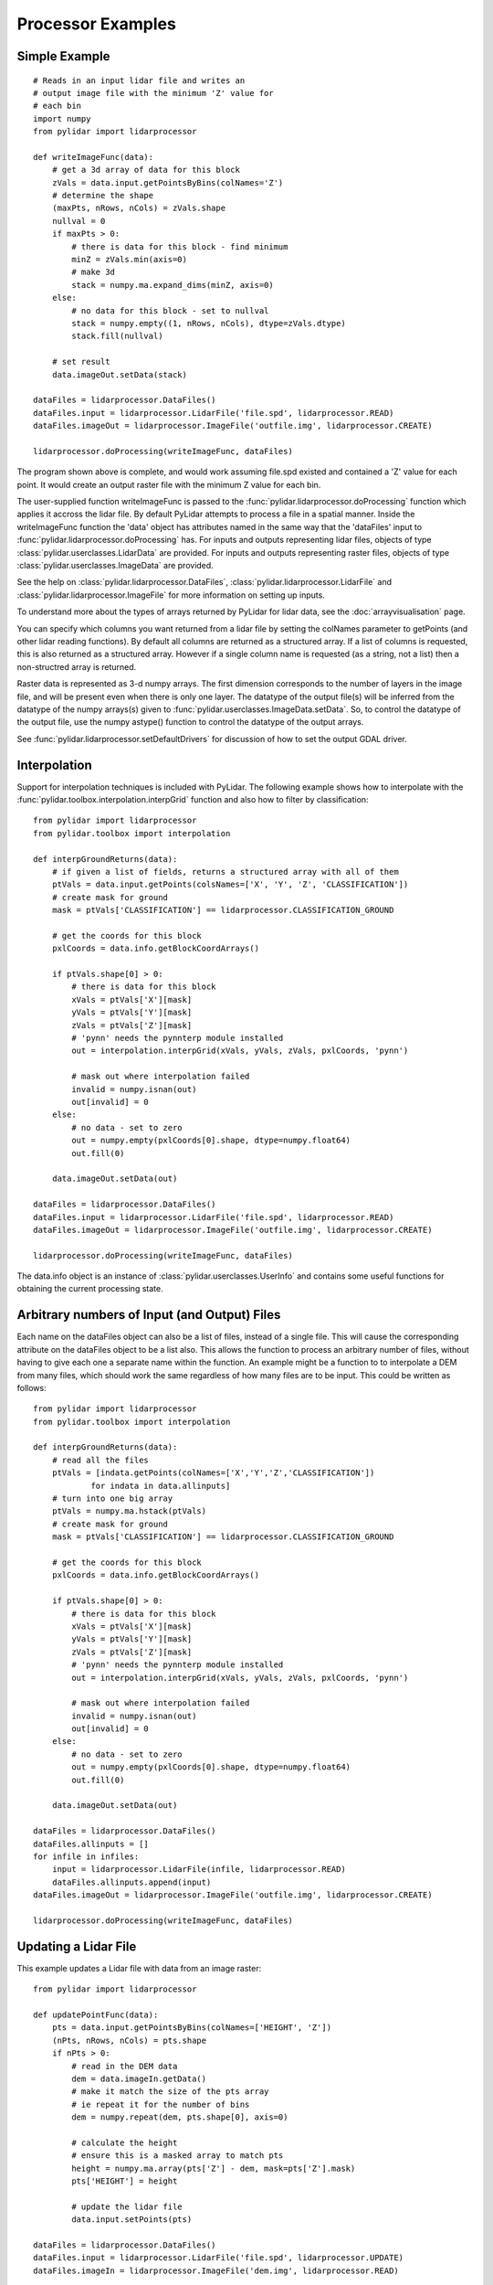 ==================
Processor Examples
==================

--------------
Simple Example
--------------

::

    # Reads in an input lidar file and writes an
    # output image file with the minimum 'Z' value for 
    # each bin
    import numpy
    from pylidar import lidarprocessor

    def writeImageFunc(data):
        # get a 3d array of data for this block
        zVals = data.input.getPointsByBins(colNames='Z')
        # determine the shape
        (maxPts, nRows, nCols) = zVals.shape
        nullval = 0
        if maxPts > 0:
            # there is data for this block - find minimum
            minZ = zVals.min(axis=0)
            # make 3d
            stack = numpy.ma.expand_dims(minZ, axis=0)
        else:
            # no data for this block - set to nullval
            stack = numpy.empty((1, nRows, nCols), dtype=zVals.dtype)
            stack.fill(nullval)

        # set result
        data.imageOut.setData(stack)

    dataFiles = lidarprocessor.DataFiles()
    dataFiles.input = lidarprocessor.LidarFile('file.spd', lidarprocessor.READ)
    dataFiles.imageOut = lidarprocessor.ImageFile('outfile.img', lidarprocessor.CREATE)

    lidarprocessor.doProcessing(writeImageFunc, dataFiles)

The program shown above is complete, and would work assuming file.spd existed and contained
a 'Z' value for each point. It would create an output raster file with the minimum Z value for each bin. 

The user-supplied function writeImageFunc is passed to the :func:`pylidar.lidarprocessor.doProcessing`
function which applies it accross the lidar file. By default PyLidar attempts to process a file
in a spatial manner. Inside the writeImageFunc function the 'data' object has attributes
named in the same way that the 'dataFiles' input to :func:`pylidar.lidarprocessor.doProcessing` has.
For inputs and outputs representing lidar files, objects of type :class:`pylidar.userclasses.LidarData`
are provided. For inputs and outputs representing raster files, objects of type
:class:`pylidar.userclasses.ImageData` are provided.

See the help on :class:`pylidar.lidarprocessor.DataFiles`, :class:`pylidar.lidarprocessor.LidarFile` and :class:`pylidar.lidarprocessor.ImageFile`
for more information on setting up inputs.

To understand more about the types of arrays returned by PyLidar for lidar data, 
see the :doc:`arrayvisualisation` page.

You can specify which columns you want returned from a lidar file by setting the colNames parameter
to getPoints (and other lidar reading functions). By default all columns are returned as a structured
array. If a list of columns is requested, this is also returned as a structured array. However if a
single column name is requested (as a string, not a list) then a non-structred array is returned.

Raster data is represented as 3-d numpy arrays. The first dimension corresponds to the number of layers in the image file, and will be present even when there is only one layer.
The datatype of the output file(s) will be inferred from the datatype of the numpy arrays(s) 
given to :func:`pylidar.userclasses.ImageData.setData`. So, to control the datatype of the output file, 
use the numpy astype() function to control the datatype of the output arrays.

See :func:`pylidar.lidarprocessor.setDefaultDrivers` for discussion of how to set the output GDAL driver.

-------------
Interpolation
-------------

Support for interpolation techniques is included with PyLidar. The following example shows how
to interpolate with the :func:`pylidar.toolbox.interpolation.interpGrid` function and also how
to filter by classification::

    from pylidar import lidarprocessor
    from pylidar.toolbox import interpolation

    def interpGroundReturns(data):
        # if given a list of fields, returns a structured array with all of them
        ptVals = data.input.getPoints(colsNames=['X', 'Y', 'Z', 'CLASSIFICATION'])
        # create mask for ground
        mask = ptVals['CLASSIFICATION'] == lidarprocessor.CLASSIFICATION_GROUND

        # get the coords for this block
        pxlCoords = data.info.getBlockCoordArrays()

        if ptVals.shape[0] > 0:
            # there is data for this block
            xVals = ptVals['X'][mask]
            yVals = ptVals['Y'][mask]
            zVals = ptVals['Z'][mask]
            # 'pynn' needs the pynnterp module installed
            out = interpolation.interpGrid(xVals, yVals, zVals, pxlCoords, 'pynn')

            # mask out where interpolation failed
            invalid = numpy.isnan(out)
            out[invalid] = 0
        else:
            # no data - set to zero
            out = numpy.empty(pxlCoords[0].shape, dtype=numpy.float64)
            out.fill(0)

        data.imageOut.setData(out)

    dataFiles = lidarprocessor.DataFiles()
    dataFiles.input = lidarprocessor.LidarFile('file.spd', lidarprocessor.READ)
    dataFiles.imageOut = lidarprocessor.ImageFile('outfile.img', lidarprocessor.CREATE)

    lidarprocessor.doProcessing(writeImageFunc, dataFiles)


The data.info object is an instance of :class:`pylidar.userclasses.UserInfo` and contains
some useful functions for obtaining the current processing state.

---------------------------------------------
Arbitrary numbers of Input (and Output) Files
---------------------------------------------

Each name on the dataFiles object can also be a list of files, instead of a single file. 
This will cause the corresponding attribute on the dataFiles object to be a list also. 
This allows the function to process an arbitrary number of files, without having to give each one a separate name 
within the function. An example might be a function to to interpolate a DEM from many files, 
which should work the same regardless of how many files are to be input. This could be written as follows::

    from pylidar import lidarprocessor
    from pylidar.toolbox import interpolation

    def interpGroundReturns(data):
        # read all the files
        ptVals = [indata.getPoints(colNames=['X','Y','Z','CLASSIFICATION']) 
                for indata in data.allinputs]
        # turn into one big array
        ptVals = numpy.ma.hstack(ptVals)
        # create mask for ground
        mask = ptVals['CLASSIFICATION'] == lidarprocessor.CLASSIFICATION_GROUND

        # get the coords for this block
        pxlCoords = data.info.getBlockCoordArrays()

        if ptVals.shape[0] > 0:
            # there is data for this block
            xVals = ptVals['X'][mask]
            yVals = ptVals['Y'][mask]
            zVals = ptVals['Z'][mask]
            # 'pynn' needs the pynnterp module installed
            out = interpolation.interpGrid(xVals, yVals, zVals, pxlCoords, 'pynn')

            # mask out where interpolation failed
            invalid = numpy.isnan(out)
            out[invalid] = 0
        else:
            # no data - set to zero
            out = numpy.empty(pxlCoords[0].shape, dtype=numpy.float64)
            out.fill(0)

        data.imageOut.setData(out)

    dataFiles = lidarprocessor.DataFiles()
    dataFiles.allinputs = []
    for infile in infiles:
        input = lidarprocessor.LidarFile(infile, lidarprocessor.READ)
        dataFiles.allinputs.append(input)
    dataFiles.imageOut = lidarprocessor.ImageFile('outfile.img', lidarprocessor.CREATE)

    lidarprocessor.doProcessing(writeImageFunc, dataFiles)

---------------------
Updating a Lidar File
---------------------

This example updates a Lidar file with data from an image raster::

    from pylidar import lidarprocessor

    def updatePointFunc(data):
        pts = data.input.getPointsByBins(colNames=['HEIGHT', 'Z'])
        (nPts, nRows, nCols) = pts.shape
        if nPts > 0:
            # read in the DEM data
            dem = data.imageIn.getData()
            # make it match the size of the pts array
            # ie repeat it for the number of bins
            dem = numpy.repeat(dem, pts.shape[0], axis=0)
            
            # calculate the height
            # ensure this is a masked array to match pts
            height = numpy.ma.array(pts['Z'] - dem, mask=pts['Z'].mask)
            pts['HEIGHT'] = height

            # update the lidar file
            data.input.setPoints(pts)

    dataFiles = lidarprocessor.DataFiles()
    dataFiles.input = lidarprocessor.LidarFile('file.spd', lidarprocessor.UPDATE)
    dataFiles.imageIn = lidarprocessor.ImageFile('dem.img', lidarprocessor.READ)

    lidarprocessor.doProcessing(writeImageFunc, dataFiles)

If requesting a non-structured array like this::

    height = data.input.getPointsByBins(colNames='HEIGHT')

You will need to specify the colName when calling :func:`pylidar.userclasses.LidarData.setPoints`::

    data.input.setPoints(height, colName='HEIGHT')

New columns can be created in SPDV4 format by creating a new column in the structured
array passed to :func:`pylidar.userclasses.LidarData.setPoints`, or a new colName for 
non-structured arrays.

---------------------
Notes for using Numba
---------------------

`Numba <http://numba.pydata.org/>`_ is a useful tool for doing processing that can't
be done by whole of array operations. However, Numba cannot currently deal with masked arrays.
A solution is to pass the "data" and "mask" attributes of your masked array separately 
to a Numba function.

--------------------------
Passing Other Data Example
--------------------------

A mechanism is provided for passing data other than lidar or raster data in and out of the
user function. This is obviously useful for passing parameters into the processing. It can also be used to pass information out again, and to preserve data between calls to the function, since the otherargs object is preserved between blocks.

When invoking :func:`pylidar.lidarprocessor.doProcessing` there is an optional named argument 'otherArgs'.
This can be any python object, but will typically be an instance of the :class:`pylidar.lidarprocessor.OtherArgs` class. 
If supplied, then the use function should also expect to take this as its fourth argument. It will be supplied to every call to the user function, and pylidar will do nothing to it between calls.

An example of finding the average 'Z' value accross a Lidar file (showing only relevant lines)::

    def findAverage(data, otherargs):
        zVals = data.input.getPoints(colNames='Z')
        otherargs.tot += zVals.sum()
        otherargs.count += zVals.shape[0]

    otherargs = lidarprocessor.OtherArgs()
    otherargs.tot = 0.0
    otherargs.count = 0
    lidarprocessor.doProcessing(findAverage, dataFiles, otherArgs=otherargs)
    print('Average Z', otherargs.tot / otherargs.count)

-----------------------------------
Controlling Reading/Writing Example
-----------------------------------

This example shows how to use the :class:`pylidar.lidarprocessor.Controls` class to restrict 
processing to the extent of another image file::

    controls = lidarprocessor.Controls()
    controls.setReferenceImage('footprint.img')
    controls.setFootprint(lidarprocessor.BOUNDS_FROM_REFERENCE)

    lidarprocessor.doProcessing(userFunc, dataFiles, controls=controls)

This example shows how to process data non-spatially (default is to process spatially)::

    controls = lidarprocessor.Controls()
    controls.setSpatialProcessing(False)

----------------------
Setting driver options
----------------------

Unlike GDAL and RIOS which only allowed setting of driver options on file creation,
PyLidar supports setting of driver options on reading. This example shows how to set the
BIN_SIZE option for LAS files which need this set before they can read data spatially::

    dataFiles = lidarprocessor.DataFiles()
    dataFiles.input = lidarprocessor.LidarFile('file.spd', lidarprocessor.UPDATE)
    dataFiles.input.setLiDARDriverOption('BIN_SIZE', 1.0)

------------------------
Accessing SPDV4 features
------------------------

When using SPDV4, it might be useful to use these features:

* Getting and setting scaling for columns - see :func:`pylidar.userclasses.LidarData.getScaling` and :func:`pylidar.userclasses.LidarData.setScaling`.
* Getting and setting the native data type for columns - see :func:`pylidar.userclasses.LidarData.getNativeDataType` and :func:`pylidar.userclasses.LidarData.setNativeDataType`.
* Getting and setting the null value for columns - see :func:`pylidar.userclasses.LidarData.getNullValue` and :func:`pylidar.userclasses.LidarData.setNullValue`.
